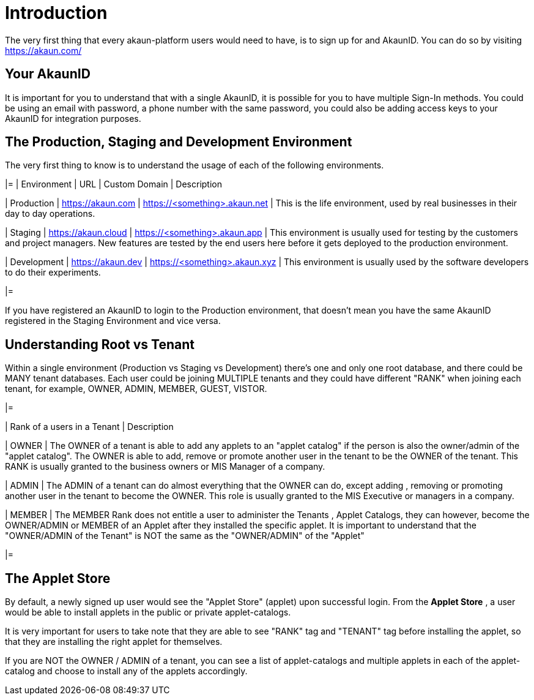 [#h3_applet_users_introduction]
= Introduction
//= ({guide_no}.{counter2:chapter_no_user_guide}{chapter_no_user_guide}) Applet Users

//== ({counter2:guide_no}{guide_no}.{counter2:chapter_no_user_guide:2}{chapter_no_user_guide}) Applet Users

The very first thing that every akaun-platform users would need to have, is to sign up for and AkaunID. You can do so by visiting https://akaun.com/




[#h4_user_guide_your_akaun_id]
== Your AkaunID 

It is important for you to understand that with a single AkaunID, it is possible for you to have multiple Sign-In methods. You could be using an email with password, a phone number with the same password, you could also be adding access keys to your AkaunID for integration purposes.

[#h4_user_guide_prod_staging_dev]
== The Production, Staging and Development Environment

The very first thing to know is to understand the usage of each of the following environments.

|=
| Environment | URL | Custom Domain |  Description

| Production
| https://akaun.com
| https://<something>.akaun.net
| This is the life environment, used by real businesses in their day to day operations.

| Staging
| https://akaun.cloud
| https://<something>.akaun.app
| This environment is usually used for testing by the customers and project managers. New features are tested by the end users here before it gets deployed to the production environment.

| Development
| https://akaun.dev
| https://<something>.akaun.xyz
| This environment is usually used by the software developers to do their experiments. 

|=

If you have registered an AkaunID to login to the Production environment, that doesn't mean you have the same AkaunID registered in the Staging Environment and vice versa. 

[#h4_user_guide_root_vs_tenant]
== Understanding Root vs Tenant 

Within a single environment (Production vs Staging vs Development) there's one and only one root database, and there could be MANY tenant databases.  Each user could be joining MULTIPLE tenants and they could have different "RANK" when joining each tenant, for example, OWNER, ADMIN, MEMBER, GUEST, VISTOR.


|=

| Rank of a users in a Tenant | Description

| OWNER
| The OWNER of a tenant is able to add any applets to an "applet catalog" if the person is also the owner/admin of the "applet catalog". The OWNER is able to add, remove or promote another user in the tenant to be the OWNER of the tenant. This RANK is usually granted to the business owners or MIS Manager of a company.

| ADMIN
| The ADMIN of a tenant can do almost everything that the OWNER can do, except adding , removing or promoting another user in the tenant to become the OWNER. This role is usually granted to the MIS Executive or managers in a company.

| MEMBER
| The MEMBER Rank does not entitle a user to administer the Tenants , Applet Catalogs, they can however, become the OWNER/ADMIN or MEMBER of an Applet after they installed the specific applet. 
It is important to understand that the "OWNER/ADMIN of the Tenant" is NOT the same as the "OWNER/ADMIN" of the "Applet"

|=


[#h4_user_guide_applet_store]
== The Applet Store

By default, a newly signed up user would see the "Applet Store" (applet) upon successful login.
From the *Applet Store* , a user would be able to install applets in the public or private applet-catalogs. 

It is very important for users to take note that they are able to see "RANK" tag and "TENANT" tag before installing the applet, so that they are installing the right applet for themselves.

If you are NOT the OWNER / ADMIN of a tenant, you can see a list of applet-catalogs and multiple applets in each of the applet-catalog and choose to install any of the applets accordingly.




<<<<<<<<<<<